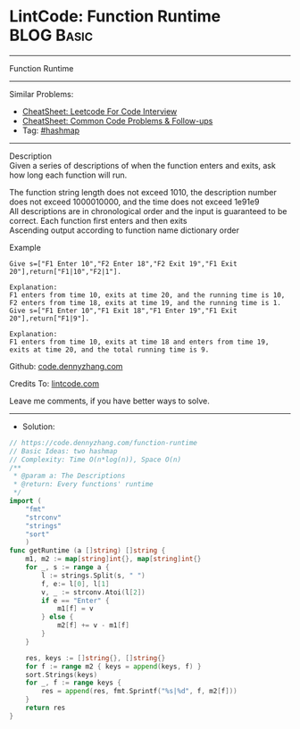 * LintCode: Function Runtime                                     :BLOG:Basic:
#+STARTUP: showeverything
#+OPTIONS: toc:nil \n:t ^:nil creator:nil d:nil
:PROPERTIES:
:type:     hashmap
:END:
---------------------------------------------------------------------
Function Runtime
---------------------------------------------------------------------
#+BEGIN_HTML
<a href="https://github.com/dennyzhang/code.dennyzhang.com/tree/master/problems/function-runtime"><img align="right" width="200" height="183" src="https://www.dennyzhang.com/wp-content/uploads/denny/watermark/github.png" /></a>
#+END_HTML
Similar Problems:
- [[https://cheatsheet.dennyzhang.com/cheatsheet-leetcode-A4][CheatSheet: Leetcode For Code Interview]]
- [[https://cheatsheet.dennyzhang.com/cheatsheet-followup-A4][CheatSheet: Common Code Problems & Follow-ups]]
- Tag: [[https://code.dennyzhang.com/review-hashmap][#hashmap]]
---------------------------------------------------------------------
Description
Given a series of descriptions of when the function enters and exits, ask how long each function will run.

The function string length does not exceed 1010, the description number does not exceed 1000010000, and the time does not exceed 1e91e9
All descriptions are in chronological order and the input is guaranteed to be correct. Each function first enters and then exits
Ascending output according to function name dictionary order

Example
#+BEGIN_EXAMPLE
Give s=["F1 Enter 10","F2 Enter 18","F2 Exit 19","F1 Exit 20"],return["F1|10","F2|1"].

Explanation:
F1 enters from time 10, exits at time 20, and the running time is 10,
F2 enters from time 18, exits at time 19, and the running time is 1.
Give s=["F1 Enter 10","F1 Exit 18","F1 Enter 19","F1 Exit 20"],return["F1|9"].
#+END_EXAMPLE

#+BEGIN_EXAMPLE
Explanation:
F1 enters from time 10, exits at time 18 and enters from time 19, 
exits at time 20, and the total running time is 9.
#+END_EXAMPLE

Github: [[https://github.com/dennyzhang/code.dennyzhang.com/tree/master/problems/function-runtime][code.dennyzhang.com]]

Credits To: [[https://www.lintcode.com/problem/function-runtime/description][lintcode.com]]

Leave me comments, if you have better ways to solve.
---------------------------------------------------------------------
- Solution:

#+BEGIN_SRC go
// https://code.dennyzhang.com/function-runtime
// Basic Ideas: two hashmap
// Complexity: Time O(n*log(n)), Space O(n)
/**
 * @param a: The Descriptions
 * @return: Every functions' runtime
 */
import (
    "fmt"
    "strconv"
    "strings"
    "sort"
    )
func getRuntime (a []string) []string {
    m1, m2 := map[string]int{}, map[string]int{}
    for _, s := range a {
        l := strings.Split(s, " ")
        f, e:= l[0], l[1]
        v, _ := strconv.Atoi(l[2])
        if e == "Enter" {
            m1[f] = v
        } else {
            m2[f] += v - m1[f]
        }
    }
    
    res, keys := []string{}, []string{}
    for f := range m2 { keys = append(keys, f) }
    sort.Strings(keys)
    for _, f := range keys {
        res = append(res, fmt.Sprintf("%s|%d", f, m2[f]))
    }
    return res
}
#+END_SRC

#+BEGIN_HTML
<div style="overflow: hidden;">
<div style="float: left; padding: 5px"> <a href="https://www.linkedin.com/in/dennyzhang001"><img src="https://www.dennyzhang.com/wp-content/uploads/sns/linkedin.png" alt="linkedin" /></a></div>
<div style="float: left; padding: 5px"><a href="https://github.com/dennyzhang"><img src="https://www.dennyzhang.com/wp-content/uploads/sns/github.png" alt="github" /></a></div>
<div style="float: left; padding: 5px"><a href="https://www.dennyzhang.com/slack" target="_blank" rel="nofollow"><img src="https://www.dennyzhang.com/wp-content/uploads/sns/slack.png" alt="slack"/></a></div>
</div>
#+END_HTML
